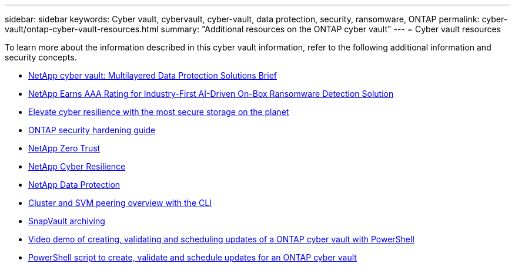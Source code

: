 ---
sidebar: sidebar
keywords: Cyber vault, cybervault, cyber-vault, data protection, security, ransomware, ONTAP
permalink: cyber-vault/ontap-cyber-vault-resources.html
summary: "Additional resources on the ONTAP cyber vault"
---
= Cyber vault resources

:hardbreaks:
:nofooter:
:icons: font
:linkattrs:
:imagesdir: ../media/

[.lead]
To learn more about the information described in this cyber vault information, refer to the following additional information and security concepts.

* link:https://www.netapp.com/pdf.html?item=/media/108397-sb-4289-netapp-cyber-vaulting.pdf[NetApp cyber vault: Multilayered Data Protection Solutions Brief^]
* link:https://www.netapp.com/newsroom/press-releases/news-rel-20240626-477898/[NetApp Earns AAA Rating for Industry-First AI-Driven On-Box Ransomware Detection Solution^]
* link:https://www.netapp.com/blog/unified-data-storage-for-the-ai-era/#article3[Elevate cyber resilience with the most secure storage on the planet^]
* link:../../ontap/ontap-security-hardening/security-hardening-overview.html[ONTAP security hardening guide^]
* link:../../ontap/zero-trust/zero-trust-overview.html[NetApp Zero Trust^]
* link:https://www.netapp.com/cyber-resilience/[NetApp Cyber Resilience^]
* link:https://www.netapp.com/cyber-resilience/data-protection/[NetApp Data Protection^]
* link:../../ontap/peering/index.html[Cluster and SVM peering overview with the CLI^]
* link:../../ontap/concepts/snapvault-archiving-concept.html[SnapVault archiving^]
* link:https://netapp.hosted.panopto.com/Panopto/Pages/Viewer.aspx?id=34499eb2-abc7-452a-84ed-b1f000d9795f[Video demo of creating, validating and scheduling updates of a ONTAP cyber vault with PowerShell^]
* link:https://github.com/NetApp/ransomeware-cybervault-automation[PowerShell script to create, validate and schedule updates for an ONTAP cyber vault^]